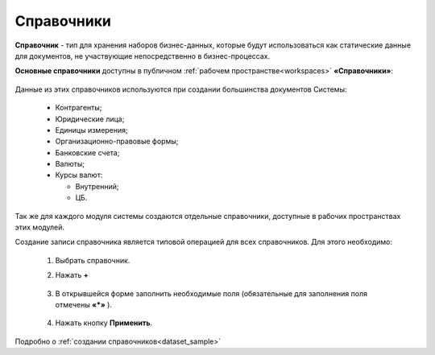 Справочники
============

.. _datalists:

**Справочник** - тип для хранения наборов бизнес-данных, которые будут использоваться как статические данные для документов, не участвующие непосредственно в бизнес-процессах.

**Основные справочники** доступны в публичном :ref:`рабочем пространстве<workspaces>` **«Справочники»**:

 .. image:: _static/datalists/data_1.png
       :width: 700
       :align: center 

Данные из этих справочников используются при создании большинства документов Системы:  

    * Контрагенты;
    * Юридические лица;
    * Единицы измерения;
    * Организационно-правовые формы;
    * Банковские счета;
    * Валюты;
    * Курсы валют:

      - Внутренний;
      - ЦБ.

Так же для каждого модуля системы создаются отдельные справочники, доступные в рабочих пространствах этих модулей.

Создание записи справочника является типовой операцией для всех справочников. Для этого необходимо:  

    1.	Выбрать справочник.  
    2.	Нажать **+**

         .. image:: _static/datalists/data_2.png
            :width: 700
            :align: center 

    3.	В открывшейся форме заполнить необходимые поля (обязательные для заполнения поля отмечены **«*»** ).

         .. image:: _static/datalists/data_3.png
            :width: 600
            :align: center 

    4.	Нажать кнопку **Применить**. 

Подробно о :ref:`создании справочников<dataset_sample>`